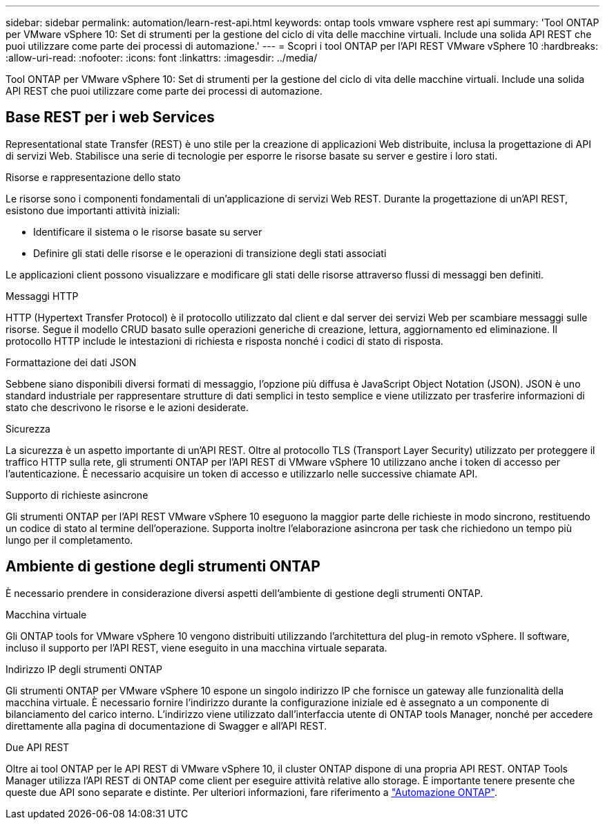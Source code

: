 ---
sidebar: sidebar 
permalink: automation/learn-rest-api.html 
keywords: ontap tools vmware vsphere rest api 
summary: 'Tool ONTAP per VMware vSphere 10: Set di strumenti per la gestione del ciclo di vita delle macchine virtuali. Include una solida API REST che puoi utilizzare come parte dei processi di automazione.' 
---
= Scopri i tool ONTAP per l'API REST VMware vSphere 10
:hardbreaks:
:allow-uri-read: 
:nofooter: 
:icons: font
:linkattrs: 
:imagesdir: ../media/


[role="lead"]
Tool ONTAP per VMware vSphere 10: Set di strumenti per la gestione del ciclo di vita delle macchine virtuali. Include una solida API REST che puoi utilizzare come parte dei processi di automazione.



== Base REST per i web Services

Representational state Transfer (REST) è uno stile per la creazione di applicazioni Web distribuite, inclusa la progettazione di API di servizi Web. Stabilisce una serie di tecnologie per esporre le risorse basate su server e gestire i loro stati.

.Risorse e rappresentazione dello stato
Le risorse sono i componenti fondamentali di un'applicazione di servizi Web REST. Durante la progettazione di un'API REST, esistono due importanti attività iniziali:

* Identificare il sistema o le risorse basate su server
* Definire gli stati delle risorse e le operazioni di transizione degli stati associati


Le applicazioni client possono visualizzare e modificare gli stati delle risorse attraverso flussi di messaggi ben definiti.

.Messaggi HTTP
HTTP (Hypertext Transfer Protocol) è il protocollo utilizzato dal client e dal server dei servizi Web per scambiare messaggi sulle risorse. Segue il modello CRUD basato sulle operazioni generiche di creazione, lettura, aggiornamento ed eliminazione. Il protocollo HTTP include le intestazioni di richiesta e risposta nonché i codici di stato di risposta.

.Formattazione dei dati JSON
Sebbene siano disponibili diversi formati di messaggio, l'opzione più diffusa è JavaScript Object Notation (JSON). JSON è uno standard industriale per rappresentare strutture di dati semplici in testo semplice e viene utilizzato per trasferire informazioni di stato che descrivono le risorse e le azioni desiderate.

.Sicurezza
La sicurezza è un aspetto importante di un'API REST. Oltre al protocollo TLS (Transport Layer Security) utilizzato per proteggere il traffico HTTP sulla rete, gli strumenti ONTAP per l'API REST di VMware vSphere 10 utilizzano anche i token di accesso per l'autenticazione. È necessario acquisire un token di accesso e utilizzarlo nelle successive chiamate API.

.Supporto di richieste asincrone
Gli strumenti ONTAP per l'API REST VMware vSphere 10 eseguono la maggior parte delle richieste in modo sincrono, restituendo un codice di stato al termine dell'operazione. Supporta inoltre l'elaborazione asincrona per task che richiedono un tempo più lungo per il completamento.



== Ambiente di gestione degli strumenti ONTAP

È necessario prendere in considerazione diversi aspetti dell'ambiente di gestione degli strumenti ONTAP.

.Macchina virtuale
Gli ONTAP tools for VMware vSphere 10 vengono distribuiti utilizzando l'architettura del plug-in remoto vSphere.  Il software, incluso il supporto per l'API REST, viene eseguito in una macchina virtuale separata.

.Indirizzo IP degli strumenti ONTAP
Gli strumenti ONTAP per VMware vSphere 10 espone un singolo indirizzo IP che fornisce un gateway alle funzionalità della macchina virtuale. È necessario fornire l'indirizzo durante la configurazione iniziale ed è assegnato a un componente di bilanciamento del carico interno. L'indirizzo viene utilizzato dall'interfaccia utente di ONTAP tools Manager, nonché per accedere direttamente alla pagina di documentazione di Swagger e all'API REST.

.Due API REST
Oltre ai tool ONTAP per le API REST di VMware vSphere 10, il cluster ONTAP dispone di una propria API REST. ONTAP Tools Manager utilizza l'API REST di ONTAP come client per eseguire attività relative allo storage. È importante tenere presente che queste due API sono separate e distinte. Per ulteriori informazioni, fare riferimento a https://docs.netapp.com/us-en/ontap-automation/["Automazione ONTAP"^].
